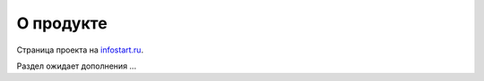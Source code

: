 О продукте
==========

Страница проекта на `infostart\.ru`_.

.. _infostart\.ru: http://infostart.ru/public/149435/

Раздел ожидает дополнения ...    